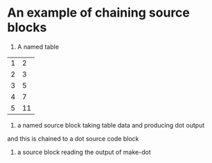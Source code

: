 * An example of chaining source blocks
1. A named table
#+name: dot-eg-table
| 1 | 2 |
| 2 | 3 |
| 3 | 5 |
| 4 | 7 |
| 5 | 11 |

2. a named source block taking table data and producing dot output
#+name:make-dot
#+BEGIN_SRC emacs-lisp :var table=dot-eg-table :results output :exports none
  (mapcar #'(lambda (x)
              (princ (format "%s [label =\"%s\", shape = \"box\"];\n"
                             (first x) (second x)))) table)
              (princ (format "%s -- %s;\n" (first (first table)) (first (second table))))
#+END_SRC

and this is chained to a dot source code block

3. a source block reading the output of make-dot
#+BEGIN_SRC dot :file test-dot.png :var input=make-dot :exports results
graph {
 $input
}
#+END_SRC

